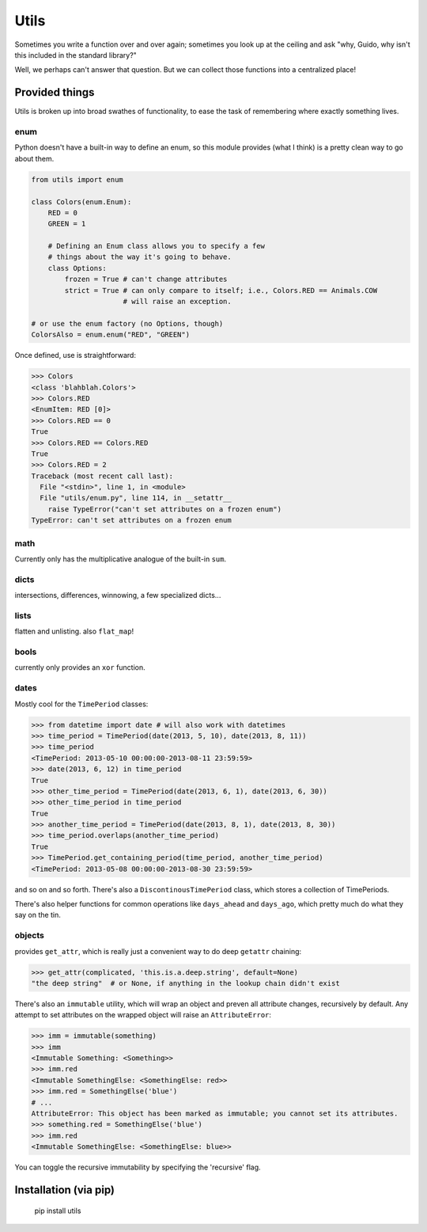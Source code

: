 Utils
=====

.. image:: https://travis-ci.org/haaksmash/pyutils.svg?branch=master
    :target: https://travis-ci.org/haaksmash/pyutils

Sometimes you write a function over and over again; sometimes you look up at
the ceiling and ask "why, Guido, why isn't this included in the standard
library?"

Well, we perhaps can't answer that question. But we can collect those functions
into a centralized place!

Provided things
+++++++++++++++

Utils is broken up into broad swathes of functionality, to ease the task of
remembering where exactly something lives.

enum
----

Python doesn't have a built-in way to define an enum, so this module provides (what I think) is a pretty clean way to go about them.

.. code-block:: python

    from utils import enum

    class Colors(enum.Enum):
        RED = 0
        GREEN = 1

        # Defining an Enum class allows you to specify a few
        # things about the way it's going to behave.
        class Options:
            frozen = True # can't change attributes
            strict = True # can only compare to itself; i.e., Colors.RED == Animals.COW
                          # will raise an exception.

    # or use the enum factory (no Options, though)
    ColorsAlso = enum.enum("RED", "GREEN")

Once defined, use is straightforward:

.. code-block:: python

    >>> Colors
    <class 'blahblah.Colors'>
    >>> Colors.RED
    <EnumItem: RED [0]>
    >>> Colors.RED == 0
    True
    >>> Colors.RED == Colors.RED
    True
    >>> Colors.RED = 2
    Traceback (most recent call last):
      File "<stdin>", line 1, in <module>
      File "utils/enum.py", line 114, in __setattr__
        raise TypeError("can't set attributes on a frozen enum")
    TypeError: can't set attributes on a frozen enum

math
----

Currently only has the multiplicative analogue of the built-in ``sum``.

dicts
-----

intersections, differences, winnowing, a few specialized dicts...

lists
-----

flatten and unlisting. also ``flat_map``!

bools
-----

currently only provides an ``xor`` function.

dates
-----

Mostly cool for the ``TimePeriod`` classes:

.. code-block:: python

    >>> from datetime import date # will also work with datetimes
    >>> time_period = TimePeriod(date(2013, 5, 10), date(2013, 8, 11))
    >>> time_period
    <TimePeriod: 2013-05-10 00:00:00-2013-08-11 23:59:59>
    >>> date(2013, 6, 12) in time_period
    True
    >>> other_time_period = TimePeriod(date(2013, 6, 1), date(2013, 6, 30))
    >>> other_time_period in time_period
    True
    >>> another_time_period = TimePeriod(date(2013, 8, 1), date(2013, 8, 30))
    >>> time_period.overlaps(another_time_period)
    True
    >>> TimePeriod.get_containing_period(time_period, another_time_period)
    <TimePeriod: 2013-05-08 00:00:00-2013-08-30 23:59:59>


and so on and so forth. There's also a ``DiscontinousTimePeriod`` class, which
stores a collection of TimePeriods.

There's also helper functions for common operations like ``days_ahead`` and
``days_ago``, which pretty much do what they say on the tin.

objects
-------

provides ``get_attr``, which is really just a convenient way to do deep ``getattr`` chaining:

.. code-block:: python

    >>> get_attr(complicated, 'this.is.a.deep.string', default=None)
    "the deep string"  # or None, if anything in the lookup chain didn't exist

There's also an ``immutable`` utility, which will wrap an object and preven all attribute changes,
recursively by default. Any attempt to set attributes on the wrapped object will raise an ``AttributeError``:

.. code-block:: python

    >>> imm = immutable(something)
    >>> imm
    <Immutable Something: <Something>>
    >>> imm.red
    <Immutable SomethingElse: <SomethingElse: red>>
    >>> imm.red = SomethingElse('blue')
    # ...
    AttributeError: This object has been marked as immutable; you cannot set its attributes.
    >>> something.red = SomethingElse('blue')
    >>> imm.red
    <Immutable SomethingElse: <SomethingElse: blue>>

You can toggle the recursive immutability by specifying the 'recursive' flag.

Installation (via pip)
++++++++++++++++++++++

    pip install utils


